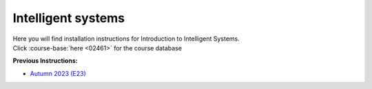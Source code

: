 .. _course-02461:

**Intelligent systems**
==============================================

| Here you will find installation instructions for Introduction to Intelligent Systems.
| Click :course-base:`here <02461>` for the course database



**Previous Instructions:**

* `Autumn 2023 (E23) <https://02002.compute.dtu.dk/installation/index.html>`_